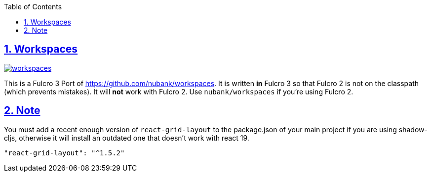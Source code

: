 :lang: en
:encoding: UTF-8
:doctype: book
:source-highlighter: coderay
:source-language: clojure
:toc: left
:toclevels: 3
:sectlinks:
:sectanchors:
:imagesdir: public/img
:leveloffset: 1
:sectnums:

ifdef::env-github[]
:tip-caption: :bulb:
:note-caption: :information_source:
:important-caption: :heavy_exclamation_mark:
:caution-caption: :fire:
:warning-caption: :warning:
endif::[]

ifdef::env-github[]
toc::[]
endif::[]

= Workspaces

image:https://img.shields.io/clojars/v/com.github.awkay/workspaces.svg[link=https://clojars.org/com.github.awkay/workspaces]

This is a Fulcro 3 Port of https://github.com/nubank/workspaces. It is written
*in* Fulcro 3 so that Fulcro 2 is not on the classpath (which prevents
mistakes). It will *not* work with Fulcro 2. Use `nubank/workspaces` if you're using Fulcro 2.

= Note

You must add a recent enough version of `react-grid-layout` to the package.json of your main project if you are using
shadow-cljs, otherwise it will install an outdated one that doesn't work with react 19.

```
"react-grid-layout": "^1.5.2"
```
